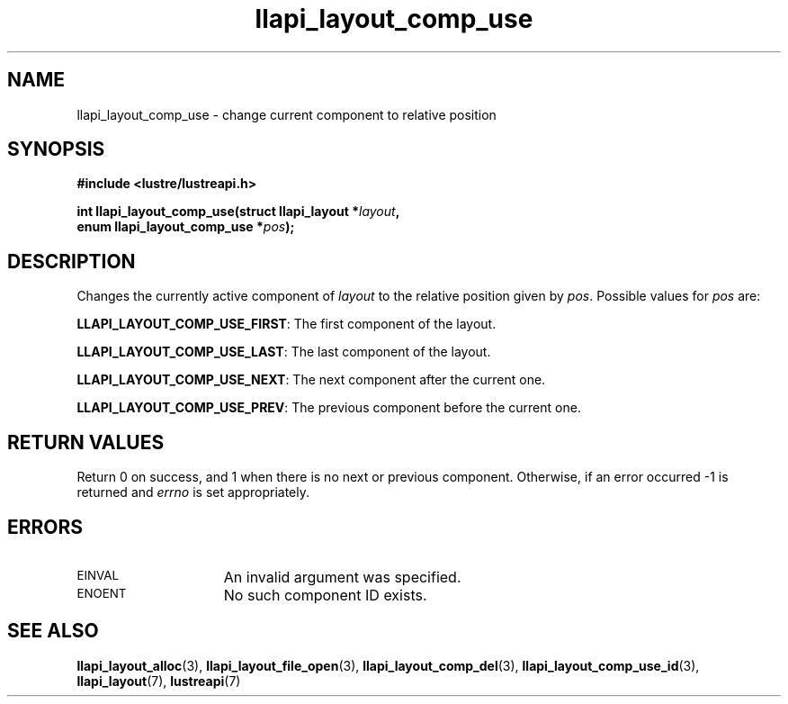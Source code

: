 .TH llapi_layout_comp_use 3 "2017 Apr 7" "Lustre User API"
.SH NAME
llapi_layout_comp_use \- change current component to relative position
.SH SYNOPSIS
.nf
.B #include <lustre/lustreapi.h>
.PP
.BI "int llapi_layout_comp_use(struct llapi_layout *" layout ",
.BI "                          enum llapi_layout_comp_use *" pos );
.fi
.SH DESCRIPTION
.PP
Changes the currently active component of
.I layout
to the relative position given by
.IR pos .
Possible values for
.I pos
are:
.PP
.BR LLAPI_LAYOUT_COMP_USE_FIRST :
The first component of the layout.
.PP
.BR LLAPI_LAYOUT_COMP_USE_LAST :
The last component of the layout.
.PP
.BR LLAPI_LAYOUT_COMP_USE_NEXT :
The next component after the current one.
.PP
.BR LLAPI_LAYOUT_COMP_USE_PREV :
The previous component before the current one.
.SH RETURN VALUES
Return 0 on success, and 1 when there is no next or previous component.
Otherwise, if an error occurred -1 is returned and
.I errno
is set appropriately.
.SH ERRORS
.TP 15
.SM EINVAL
An invalid argument was specified.
.TP 15
.SM ENOENT
No such component ID exists.
.SH "SEE ALSO"
.BR llapi_layout_alloc (3),
.BR llapi_layout_file_open (3),
.BR llapi_layout_comp_del (3),
.BR llapi_layout_comp_use_id (3),
.BR llapi_layout (7),
.BR lustreapi (7)
